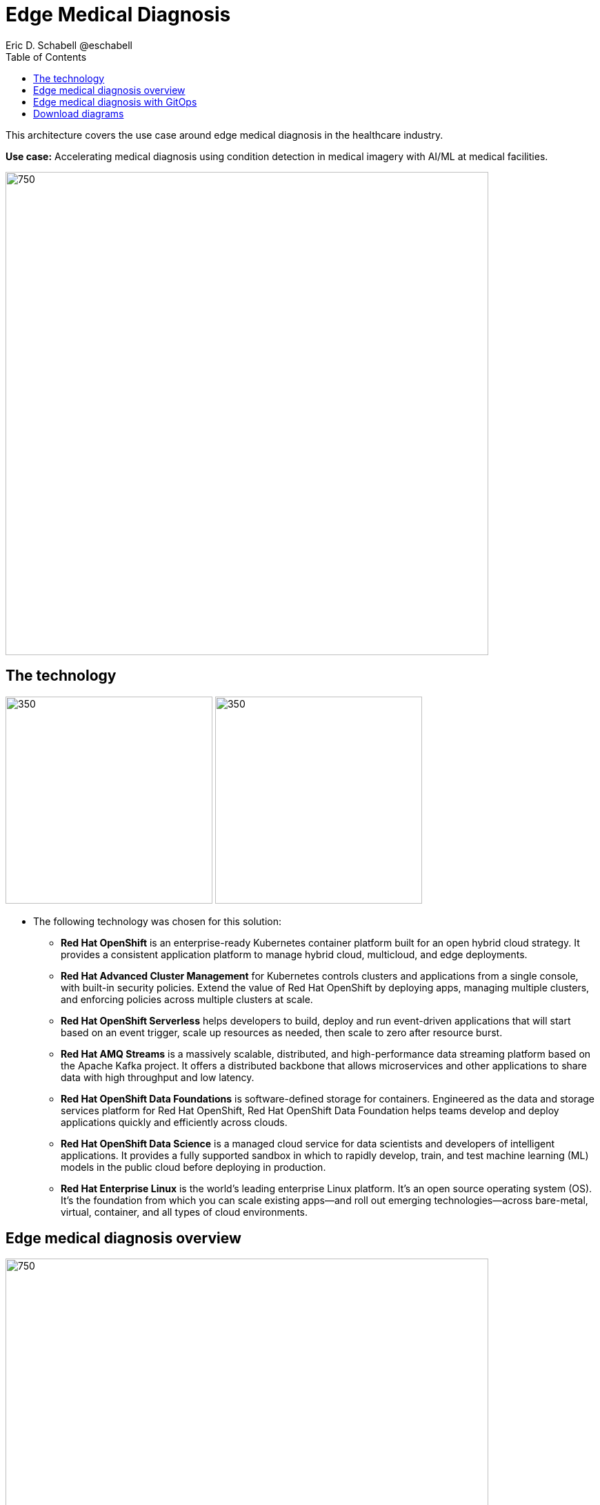 = Edge Medical Diagnosis
Eric D. Schabell @eschabell
:homepage: https://gitlab.com/redhatdemocentral/portfolio-architecture-examples
:imagesdir: images
:icons: font
:source-highlighter: prettify
:toc: left
:toclevels: 5

This architecture covers the use case around edge medical diagnosis in the healthcare industry.

*Use case:* Accelerating medical diagnosis using condition detection in medical imagery with AI/ML at medical facilities.

--
image:https://gitlab.com/redhatdemocentral/portfolio-architecture-examples/-/raw/main/images/intro-marketectures/edge-medical-diagnosis-marketing-slide.png[750,700]
--

== The technology
--
image:https://gitlab.com/redhatdemocentral/portfolio-architecture-examples/-/raw/main/images/logical-diagrams/edge-medical-diagnosis-ld.png[350, 300]
image:https://gitlab.com/redhatdemocentral/portfolio-architecture-examples/-/raw/main/images/logical-diagrams/edge-medical-diagnosis-details-ld.png[350, 300]
--

* The following technology was chosen for this solution:

** *Red Hat OpenShift* is an enterprise-ready Kubernetes container platform built for an open hybrid cloud strategy.
It provides a consistent application platform to manage hybrid cloud, multicloud, and edge deployments.

** *Red Hat Advanced Cluster Management* for Kubernetes controls clusters and applications from a single console, with
built-in security policies. Extend the value of Red Hat OpenShift by deploying apps, managing multiple clusters, and
enforcing policies across multiple clusters at scale.

** *Red Hat OpenShift Serverless* helps developers to build, deploy and run event-driven applications that will start
based on an event trigger, scale up resources as needed, then scale to zero after resource burst.

** *Red Hat AMQ Streams* is a massively scalable, distributed, and high-performance data streaming platform based on
the Apache Kafka project. It offers a distributed backbone that allows microservices and other applications to share
data with high throughput and low latency.

** *Red Hat OpenShift Data Foundations* is software-defined storage for containers. Engineered as the data and storage
services platform for Red Hat OpenShift, Red Hat OpenShift Data Foundation helps teams develop and deploy applications
quickly and efficiently across clouds.

** *Red Hat OpenShift Data Science* is a managed cloud service for data scientists and developers of intelligent
applications. It provides a fully supported sandbox in which to rapidly develop, train, and test machine learning (ML)
models in the public cloud before deploying in production.

** *Red Hat Enterprise Linux* is the world’s leading enterprise Linux platform. It’s an open source operating system
(OS). It’s the foundation from which you can scale existing apps—and roll out emerging technologies—across bare-metal,
virtual, container, and all types of cloud environments.


== Edge medical diagnosis overview
--
image:https://gitlab.com/redhatdemocentral/portfolio-architecture-examples/-/raw/main/images/schematic-diagrams/edge-medical-diagnosis-network-sd.png[750, 700]
//image:https://gitlab.com/redhatdemocentral/portfolio-architecture-examples/-/raw/main/images/schematic-diagrams/edge-medical-diagnosis-data-sd.png[750, 700]
--

* This is an overview look at edge medical diagnosis, providing the solution details and the elements described above
in both a network and data centric view:

** The overview splits the solution into two distinct locations; the diagnostic facility where the medical staff and
the edge x-ray devices are located and the medical data center where development and monitoring of the solution takes
place.

** Initial images are sent into the diagnostic facility image receiver and registering an event to start the processing
for automated diagnosis. These images are stored locally, anonymized, and automatically evaluated for possible
disease detection. A notification is generated for the medical staff, either automated detection, non-detection, or
an edge case needing qualified medical staff review.

** In the process of image capture and processing, the images are sent back to the medical data center to be added
to the collection used for model training and development. The applications, machine learning models, data science
development and dashboards for monitoring the processes are all in constant evolution. Developers and operations
teams are maintaining code and infrastructure manifests for full GitOps deployment of the architectural elements.

== Edge medical diagnosis with GitOps
--
image:https://gitlab.com/redhatdemocentral/portfolio-architecture-examples/-/raw/main/images/schematic-diagrams/edge-medical-diagnosis-gitops-sd.png[750, 700]
//image:https://gitlab.com/redhatdemocentral/portfolio-architecture-examples/-/raw/main/images/schematic-diagrams/edge-medical-diagnosis-gitops-data-sd.png[750, 700]
--

* GitOps delivery and development are essential to a fully automated cloud hosted solution:

** This schematic diagram features the elements focusing only on development and deployment of the edge medical
diagnosis elements needed for this solution. It removes the patient facing medial staff and the edge image
capturing, instead featuring developer and IT operations staff on the back end.

** In the medical data center developers deliver code projects into the CI/CD pipelines and trigger eventual container
image builds put into the registry. The same is happening on the IT operations side, where system configuration and
manifest code is maintained in their repository.

** The developer image registry is replicated out to the image registry in the remote diagnostic facility and the
source code repository for IT operations is also replicated out to the remote location. These both are setup to
trigger the GitOps pipelines to sync updates to the image registry and the operations source code repository to the
OpenShift platform. This means it's deploying, configuring, and applying manifests to the applications and services
used to process the medical diagnosis imaging solution.

== Download diagrams
View and download all of the diagrams above in our open source tooling site.
--
https://redhatdemocentral.gitlab.io/portfolio-architecture-tooling/index.html?#/portfolio-architecture-examples/projects/edge-medical-diagnosis.drawio[[Open Diagrams]]
--

